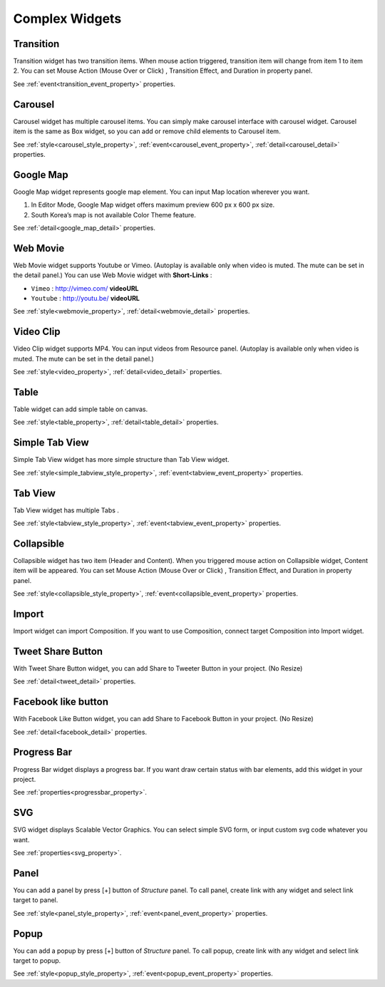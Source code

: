 Complex Widgets
===========================

.. _transition_complex:

Transition
---------------------------------------
.. image:: /_static/widgets/transition.png

Transition widget has two transition items.
When mouse action triggered, transition item will change from item 1 to item 2.
You can set Mouse Action (Mouse Over or Click) , Transition Effect, and Duration in property panel.

See :ref:`event<transition_event_property>` properties.

.. _carousel_complex:

Carousel
---------------------------------------
.. image:: /_static/widgets/carousel.png

Carousel widget has multiple carousel items.
You can simply make carousel interface with carousel widget.
Carousel item is the same as Box widget, so you can add or remove child elements to Carousel item.

See :ref:`style<carousel_style_property>`, :ref:`event<carousel_event_property>`, :ref:`detail<carousel_detail>` properties.

.. _googleMap_complex:

Google Map
---------------------------------------
.. image:: /_static/widgets/map.png

Google Map widget represents google map element. You can input Map location wherever you want.

#. In Editor Mode, Google Map widget offers maximum preview 600 px x 600 px size.
#. South Korea’s map is not available Color Theme feature.

See :ref:`detail<google_map_detail>` properties.

.. _webMovie_complex:

Web Movie
---------------------------------------
.. image:: /_static/widgets/vimeo.png

Web Movie widget supports Youtube or Vimeo.
(Autoplay is available only when video is muted. The mute can be set in the detail panel.)
You can use Web Movie widget with **Short-Links** :

* ``Vimeo`` : http://vimeo.com/ **videoURL**
* ``Youtube`` : http://youtu.be/ **videoURL**

See :ref:`style<webmovie_property>`, :ref:`detail<webmovie_detail>` properties.

.. _clip_complex:

Video Clip
---------------------------------------
.. image:: /_static/widgets/video.png

Video Clip widget supports MP4. You can input videos from Resource panel.
(Autoplay is available only when video is muted. The mute can be set in the detail panel.)

See :ref:`style<video_property>`, :ref:`detail<video_detail>` properties.

.. _table_complex:

Table
---------------------------------------
.. image:: /_static/widgets/table.png

Table widget can add simple table on canvas.

See :ref:`style<table_property>`, :ref:`detail<table_detail>` properties.

.. _simpleTab_complex:

Simple Tab View
---------------------------------------
.. image:: /_static/widgets/simple_tab_view.png

Simple Tab View widget has more simple structure than Tab View widget.

See :ref:`style<simple_tabview_style_property>`, :ref:`event<tabview_event_property>` properties.

.. _tab_complex:

Tab View
---------------------------------------
.. image:: /_static/widgets/tab_view.png

Tab View widget has multiple Tabs .

See :ref:`style<tabview_style_property>`, :ref:`event<tabview_event_property>` properties.

.. _collapsible_complex:

Collapsible
---------------------------------------
.. image:: /_static/widgets/collapsible.png

Collapsible widget has two item (Header and Content).
When you triggered mouse action on Collapsible widget, Content item will be appeared.
You can set Mouse Action (Mouse Over or Click) , Transition Effect, and Duration in property panel.

See :ref:`style<collapsible_style_property>`, :ref:`event<collapsible_event_property>` properties.

.. _import_complex:

Import
---------------------------------------
.. image:: /_static/widgets/import.png

Import widget can import Composition. If you want to use Composition, connect target Composition into Import widget.

.. _tweet_complex:

Tweet Share Button
---------------------------------------
.. image:: /_static/widgets/twt.png

With Tweet Share Button widget, you can add Share to Tweeter Button in your project. (No Resize)

See :ref:`detail<tweet_detail>` properties.

.. _fb_complex:

Facebook like button
---------------------------------------
.. image:: /_static/widgets/facebook.png

With Facebook Like Button widget, you can add Share to Facebook Button in your project. (No Resize)

See :ref:`detail<facebook_detail>` properties.

.. _progress_complex:

Progress Bar
---------------------------------------
.. image:: /_static/widgets/progress_bar.png

Progress Bar widget displays a progress bar.
If you want draw certain status with bar elements, add this widget in your project.

See :ref:`properties<progressbar_property>`.

.. _svg_complex:

SVG
---------------------------------------
.. image:: /_static/widgets/svg.png

SVG widget displays Scalable Vector Graphics.
You can select simple SVG form, or input custom svg code whatever you want.

See :ref:`properties<svg_property>`.

.. _panel_complex:

Panel
---------------------------------------
.. image:: /_static/navigation/structure/ic_add_panel.png

You can add a panel by press [+] button of *Structure* panel.
To call panel, create link with any widget and select link target to panel.

See :ref:`style<panel_style_property>`, :ref:`event<panel_event_property>` properties.

.. _popup_complex:

Popup
---------------------------------------
.. image:: /_static/navigation/structure/ic_add_popup.png

You can add a popup by press [+] button of *Structure* panel.
To call popup, create link with any widget and select link target to popup.

See :ref:`style<popup_style_property>`, :ref:`event<popup_event_property>` properties.

